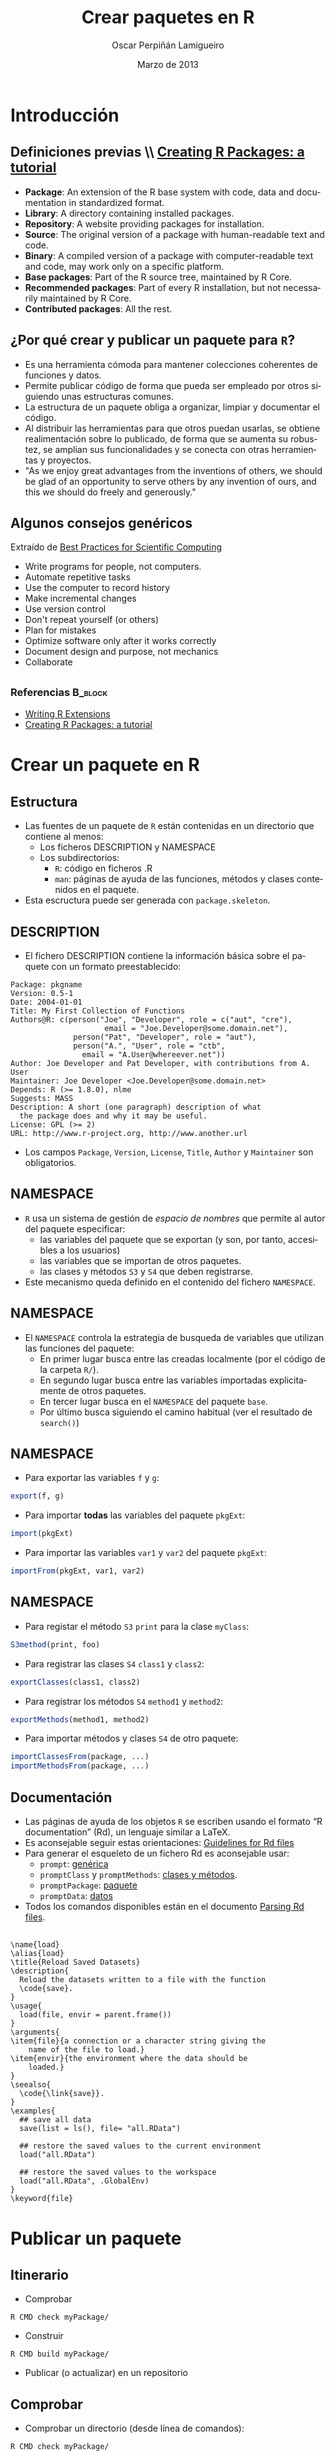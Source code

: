 #+TITLE:     Crear paquetes en R
#+AUTHOR:    Oscar Perpiñán Lamigueiro
#+EMAIL:     oscar.perpinan@gmail.com
#+DATE:      Marzo de 2013
#+DESCRIPTION:
#+KEYWORDS:
#+LANGUAGE:  es
#+OPTIONS:   H:3 num:t toc:nil \n:nil @:t ::t |:t ^:t -:t f:t *:t <:t
#+OPTIONS:   TeX:t LaTeX:t skip:nil d:nil todo:t pri:nil tags:not-in-toc
#+INFOJS_OPT: view:nil toc:nil ltoc:t mouse:underline buttons:0 path:http://orgmode.org/org-info.js
#+EXPORT_SELECT_TAGS: export
#+EXPORT_EXCLUDE_TAGS: noexport
#+LINK_UP:   
#+LINK_HOME: 
#+XSLT:
#+startup: beamer
#+LaTeX_CLASS: beamer
#+BEAMER_FRAME_LEVEL: 2
#+LATEX_CLASS_OPTIONS: [xcolor={usenames,svgnames,dvipsnames}]
#+LATEX_HEADER: \AtBeginSection[]{\begin{frame}[plain]\tableofcontents[currentsection,hideallsubsections]\end{frame}}
#+LATEX_HEADER: \lstset{keywordstyle=\color{blue}, commentstyle=\color{gray!90}, basicstyle=\ttfamily\small, columns=fullflexible, breaklines=true,linewidth=\textwidth, backgroundcolor=\color{gray!23}, basewidth={0.5em,0.4em}, literate={á}{{\'a}}1 {ñ}{{\~n}}1 {é}{{\'e}}1 {ó}{{\'o}}1 {º}{{\textordmasculine}}1}
#+LATEX_HEADER: \usepackage{mathpazo}
#+LATEX_HEADER: \usefonttheme{serif}
#+LATEX_HEADER: \usecolortheme{rose}  
#+LATEX_HEADER: \usetheme{Goettingen}
#+LATEX_HEADER: \hypersetup{colorlinks=true, linkcolor=Blue, urlcolor=Blue}
#+LATEX_HEADER: \usepackage{fancyvrb}
#+LATEX_HEADER: \DefineVerbatimEnvironment{verbatim}{Verbatim}{fontsize=\tiny, formatcom = {\color{black!70}}}

* Introducción

** Definiciones previas \\ [[http://cran.r-project.org/doc/contrib/Leisch-CreatingPackages.pdf][Creating R Packages: a tutorial]]
- *Package*: An extension of the R base system with code, data and
  documentation in standardized format.
- *Library*: A directory containing installed packages.
- *Repository*: A website providing packages for installation.
- *Source*: The original version of a package with human-readable text and code.
- *Binary*: A compiled version of a package with computer-readable
  text and code, may work only on a specific platform.
- *Base packages*: Part of the R source tree, maintained by R Core.
- *Recommended packages*: Part of every R installation, but not
  necessarily maintained by R Core.
- *Contributed packages*: All the rest. 

** ¿Por qué crear y publicar un paquete para =R=?

- Es una herramienta cómoda para mantener colecciones coherentes de funciones
  y datos.
- Permite publicar código de forma que pueda ser empleado por
  otros siguiendo unas estructuras comunes.
- La estructura de un paquete obliga a organizar, limpiar y
  documentar el código.
- Al distribuir las herramientas para que otros puedan usarlas, se
  obtiene realimentación sobre lo publicado, de forma que se
  aumenta su robustez, se amplian sus funcionalidades y se conecta
  con otras herramientas y proyectos.
- "As we enjoy great advantages from the inventions of others, we
  should be glad of an opportunity to serve others by any
  invention of ours, and this we should do freely and generously."

** Algunos consejos genéricos

Extraído de [[http://arxiv.org/abs/1210.0530][Best Practices for Scientific Computing]]

- Write programs for people, not computers.
- Automate repetitive tasks
- Use the computer to record history
- Make incremental changes
- Use version control
- Don't repeat yourself (or others)
- Plan for mistakes
- Optimize software only after it works correctly
- Document design and purpose, not mechanics
- Collaborate

** 
*** Referencias							    :B_block:
    :PROPERTIES:
    :BEAMER_env: block
    :END:
- [[http://cran.r-project.org/doc/manuals/r-release/R-exts.html][Writing R Extensions]]
- [[http://cran.r-project.org/doc/contrib/Leisch-CreatingPackages.pdf][Creating R Packages: a tutorial]]

* Crear un paquete en R

** Estructura
- Las fuentes de un paquete de =R= están contenidas en un
  directorio que contiene al menos:
  - Los ficheros DESCRIPTION y NAMESPACE
  - Los subdirectorios:
    - =R=: código en ficheros .R
    - =man=: páginas de ayuda de las funciones, métodos y clases
      contenidos en el paquete.
- Esta escructura puede ser generada con =package.skeleton=.

** DESCRIPTION
- El fichero DESCRIPTION contiene la información básica sobre el
  paquete con un formato preestablecido:
#+begin_example
     Package: pkgname
     Version: 0.5-1
     Date: 2004-01-01
     Title: My First Collection of Functions
     Authors@R: c(person("Joe", "Developer", role = c("aut", "cre"),
                          email = "Joe.Developer@some.domain.net"),
                   person("Pat", "Developer", role = "aut"),
                   person("A.", "User", role = "ctb",
     	             email = "A.User@whereever.net"))
     Author: Joe Developer and Pat Developer, with contributions from A. User
     Maintainer: Joe Developer <Joe.Developer@some.domain.net>
     Depends: R (>= 1.8.0), nlme
     Suggests: MASS
     Description: A short (one paragraph) description of what
       the package does and why it may be useful.
     License: GPL (>= 2)
     URL: http://www.r-project.org, http://www.another.url
#+end_example
- Los campos =Package=, =Version=, =License=, =Title=, =Author= y
  =Maintainer= son obligatorios.
** NAMESPACE
- =R= usa un sistema de gestión de /espacio de nombres/ que
  permite al autor del paquete especificar:
  - las variables del paquete que se exportan (y son, por tanto,
    accesibles a los usuarios)
  - las variables que se importan de otros paquetes.
  - las clases y métodos =S3= y =S4= que deben registrarse.
- Este mecanismo queda definido en el contenido del fichero
  =NAMESPACE=.
** NAMESPACE
- El =NAMESPACE= controla la estrategia de busqueda de variables
  que utilizan las funciones del paquete:
  - En primer lugar busca entre las creadas localmente (por el código de la carpeta =R/=).
  - En segundo lugar busca entre las variables importadas
    explicitamente de otros paquetes.
  - En tercer lugar busca en el =NAMESPACE= del paquete =base=.
  - Por último busca siguiendo el camino habitual (ver el
    resultado de =search()=)

** NAMESPACE
- Para exportar las variables =f= y =g=:
#+begin_src R 
export(f, g)
#+end_src
- Para importar *todas* las variables del paquete =pkgExt=:
#+begin_src R 
import(pkgExt)
#+end_src
- Para importar las variables =var1= y =var2= del paquete
  =pkgExt=:
#+begin_src R 
importFrom(pkgExt, var1, var2)
#+end_src

** NAMESPACE
- Para registar el método =S3= =print= para la clase =myClass=:
#+begin_src R 
S3method(print, foo)
#+end_src
- Para registrar las clases =S4= =class1= y =class2=:
#+begin_src R 
exportClasses(class1, class2)
#+end_src
- Para registrar los métodos =S4= =method1= y =method2=:
#+begin_src R 
exportMethods(method1, method2)
#+end_src
- Para importar métodos y clases =S4= de otro paquete:
#+begin_src R 
importClassesFrom(package, ...)
importMethodsFrom(package, ...)
#+end_src

** Documentación 
- Las páginas de ayuda de los objetos =R= se escriben usando el
  formato “R documentation” (Rd), un lenguaje similar a LaTeX.
- Es aconsejable seguir estas orientaciones: [[http://developer.r-project.org/Rds.html][Guidelines for Rd files]]
- Para generar el esqueleto de un fichero Rd es aconsejable usar:
  - =prompt=: [[http://cran.r-project.org/doc/manuals/r-release/R-exts.html\#Documenting-functions][genérica]]
  - =promptClass= y =promptMethods=: [[http://cran.r-project.org/doc/manuals/r-release/R-exts.html\#Documenting-S4-classes-and-methods][clases y métodos]].
  - =promptPackage=: [[http://cran.r-project.org/doc/manuals/r-release/R-exts.html\#Documenting-packages][paquete]]
  - =promptData=: [[http://cran.r-project.org/doc/manuals/r-release/R-exts.html\#Documenting-data-sets][datos]]
- Todos los comandos disponibles están en el documento [[http://developer.r-project.org/parseRd.pdf][Parsing Rd
  files]].

** 
#+begin_example
  \name{load}
  \alias{load}
  \title{Reload Saved Datasets}
  \description{
    Reload the datasets written to a file with the function
    \code{save}.
  }
  \usage{
    load(file, envir = parent.frame())
  }
  \arguments{
  \item{file}{a connection or a character string giving the
      name of the file to load.}
  \item{envir}{the environment where the data should be
      loaded.}
  }
  \seealso{
    \code{\link{save}}.
  }
  \examples{
    ## save all data
    save(list = ls(), file= "all.RData")
    
    ## restore the saved values to the current environment
    load("all.RData")
    
    ## restore the saved values to the workspace
    load("all.RData", .GlobalEnv)
  }
  \keyword{file}
#+end_example

* Publicar un paquete

** Itinerario
- Comprobar
#+begin_example
R CMD check myPackage/
#+end_example
- Construir
#+begin_example 
R CMD build myPackage/
#+end_example
- Publicar (o actualizar) en un repositorio

** Comprobar
- Comprobar un directorio (desde línea de comandos):
#+begin_example
R CMD check myPackage/
#+end_example
- Comprobar un paquete ya construido (desde línea de comandos):
#+begin_example
R CMD check myPackage.tar.gz
#+end_example
- Esta comprobación incluye más de 20 puntos de prueba detallados
  en el manual [[http://cran.r-project.org/doc/manuals/R-exts.html#Checking-packages][Writing R extensions]].
** Construir
*** Fuente o binario						    :B_block:
    :PROPERTIES:
    :BEAMER_env: block
    :END:
    Se puede construir un fichero fuente en formato /tarball/
    (independiente de la plataforma, habitual en sistemas Unix) o en
    forma binaria (dependiente de la plataforma, habitual para Windows y Mac).
*** Cómo hacerlo					    :B_ignoreheading:
    :PROPERTIES:
    :BEAMER_env: ignoreheading
    :END:
- Fuente en formato /tarball/
  - El resultado es un fichero /tarball/ =myPackage.tar.gz= que
     se puede distribuir a cualquier sistema.
#+begin_example
R CMD build myPackage/
#+end_example
- Comprimido binario
   - El resultado es una copia comprimida de la versión
     *instalada* del paquete: depende del sistema operativo.
#+begin_example
R CMD INSTALL --build myPackage/
#+end_example

** Comprobar y construir en sistemas Windows

- Para paquetes sin código compilado (C, Fortran), también se puede usar
  =R CMD check= y =R CMD build= en un sistema Windows.
- Para generar un binario hay que usar =R CMD INSTALL --build=.
  - Es posible que haya que modificar la variables de entorno
    =TEMP= y =TMP= de forma que *sólo* contengan caracteres ASCII.
- Para paquetes con código compilado, o en caso de problemas con
  los comandos anteriores, hay que usar [[http://cran.r-project.org/bin/windows/Rtools/][Rtools]].
- Se pueden instalar fuentes /tarball/ con (ver [[http://cran.r-project.org/doc/manuals/R-admin.html#Windows-packages][R installation and administration]]):
#+begin_example
install.packages(myPackage.tar.gz, type='source')
#+end_example


** Repositorios
- El principal repositorio de paquetes estables es [[http://cran.r-project.org/][CRAN]].
  - Publicar en este repositorio conlleva la aceptación de unas [[http://cran.r-project.org/web/packages/policies.html][condiciones]].
  - Para publicar en CRAN hay que subir el fichero fuente
    /tarball/ resultado de =R CMD build= via FTP anónimo a la
    dirección ftp://CRAN.R-project.org/incoming/ y enviar un
    correo en texto plano a CRAN@R-project.org.
  - Es imprescindible haber comprobado el fichero con =R CMD check
    --as-cran= antes de subirlo al servidor FTP. El resultado de
    esta comprobación *no* debe contener errores ni advertencias
    (=warnings=).
  - Más detalle en el apartado Submission de las [[http://cran.r-project.org/web/packages/policies.html][condiciones de
    CRAN]] y en el manual [[http://cran.r-project.org/doc/manuals/R-exts.html\#Submitting-a-package-to-CRAN][R Extensions]].

** Repositorios

- Otros repositorios destacables son:

  - [[http://r-forge.r-project.org/][R-Forge]] (versiones de desarrollo)

  - [[http://www.bioconductor.org/][Bioconductor]] (paquetes de bioinformática)

  - [[https://github.com/languages/R][Proyectos R en Github]] (versiones de desarrollo)

  - [[http://rforge.net/][RForge]] (versiones de desarrollo)

